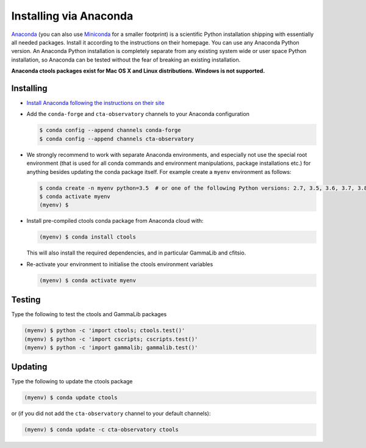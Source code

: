 .. _sec_install_conda:

Installing via Anaconda
=======================

`Anaconda <https://www.anaconda.com/download/>`_ (you can also use
`Miniconda <https://conda.io/miniconda.html>`_ for a smaller footprint) is a
scientific Python installation shipping with essentially all needed packages.
Install it according to the instructions on their homepage. You can use any
Anaconda Python version. An Anaconda Python installation is completely separate
from any existing system wide or user space Python installation, so Anaconda
can be tested without the fear of breaking an existing installation.

**Anaconda ctools packages exist for Mac OS X and Linux distributions. Windows
is not supported.**


Installing
----------

- `Install Anaconda following the instructions on their site <https://www.anaconda.com/download/>`_

- Add the ``conda-forge`` and ``cta-observatory`` channels to your Anaconda
  configuration

  .. code-block:: bash

     $ conda config --append channels conda-forge
     $ conda config --append channels cta-observatory

- We strongly recommend to work with separate Anaconda environments, and
  especially not use the special root environment (that is used for all conda
  commands and environment manipulations, package installations etc.) for
  anything besides updating the conda package itself. For example create
  a ``myenv`` environment as follows:

  .. code-block:: bash

     $ conda create -n myenv python=3.5  # or one of the following Python versions: 2.7, 3.5, 3.6, 3.7, 3.8
     $ conda activate myenv
     (myenv) $

- Install pre-compiled ctools conda package from Anaconda cloud with:

  .. code-block:: bash

     (myenv) $ conda install ctools

  This will also install the required dependencies, and in particular GammaLib
  and cfitsio.

- Re-activate your environment to initialise the ctools environment variables

  .. code-block:: bash

     (myenv) $ conda activate myenv


Testing
-------

Type the following to test the ctools and GammaLib packages

.. code-block:: bash

   (myenv) $ python -c 'import ctools; ctools.test()'
   (myenv) $ python -c 'import cscripts; cscripts.test()'
   (myenv) $ python -c 'import gammalib; gammalib.test()'


Updating
--------

Type the following to update the ctools package

.. code-block:: bash

   (myenv) $ conda update ctools

or (if you did not add the ``cta-observatory`` channel to your default
channels):

.. code-block:: bash

   (myenv) $ conda update -c cta-observatory ctools
